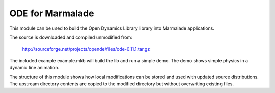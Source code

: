 ODE for Marmalade
=================

This module can be used to build the Open Dynamics Library library into
Marmalade applications.

The source is downloaded and compiled unmodified from:

    http://sourceforge.net/projects/opende/files/ode-0.11.1.tar.gz

The included example example.mkb will build the lib and run a simple demo. The
demo shows simple physics in a dynamic line animation.

The structure of this module shows how local modifications can be stored and
used with updated source distributions.  The upstream directory contents are
copied to the modified directory but without overwriting existing files.
